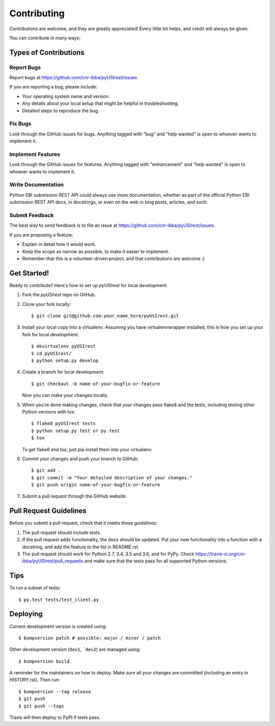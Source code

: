 .. highlight:: shell

============
Contributing
============

Contributions are welcome, and they are greatly appreciated! Every little bit
helps, and credit will always be given.

You can contribute in many ways:

Types of Contributions
----------------------

Report Bugs
~~~~~~~~~~~

Report bugs at https://github.com/cnr-ibba/pyUSIrest/issues.

If you are reporting a bug, please include:

* Your operating system name and version.
* Any details about your local setup that might be helpful in troubleshooting.
* Detailed steps to reproduce the bug.

Fix Bugs
~~~~~~~~

Look through the GitHub issues for bugs. Anything tagged with "bug" and "help
wanted" is open to whoever wants to implement it.

Implement Features
~~~~~~~~~~~~~~~~~~

Look through the GitHub issues for features. Anything tagged with "enhancement"
and "help wanted" is open to whoever wants to implement it.

Write Documentation
~~~~~~~~~~~~~~~~~~~

Python EBI submission REST API could always use more documentation, whether as part of the
official Python EBI submission REST API docs, in docstrings, or even on the web in blog posts,
articles, and such.

Submit Feedback
~~~~~~~~~~~~~~~

The best way to send feedback is to file an issue at https://github.com/cnr-ibba/pyUSIrest/issues.

If you are proposing a feature:

* Explain in detail how it would work.
* Keep the scope as narrow as possible, to make it easier to implement.
* Remember that this is a volunteer-driven project, and that contributions
  are welcome :)

Get Started!
------------

Ready to contribute? Here's how to set up `pyUSIrest` for local development.

1. Fork the `pyUSIrest` repo on GitHub.
2. Clone your fork locally::

    $ git clone git@github.com:your_name_here/pyUSIrest.git

3. Install your local copy into a virtualenv. Assuming you have virtualenvwrapper installed, this is how you set up your fork for local development::

    $ mkvirtualenv pyUSIrest
    $ cd pyUSIrest/
    $ python setup.py develop

4. Create a branch for local development::

    $ git checkout -b name-of-your-bugfix-or-feature

   Now you can make your changes locally.

5. When you're done making changes, check that your changes pass flake8 and the
   tests, including testing other Python versions with tox::

    $ flake8 pyUSIrest tests
    $ python setup.py test or py.test
    $ tox

   To get flake8 and tox, just pip install them into your virtualenv.

6. Commit your changes and push your branch to GitHub::

    $ git add .
    $ git commit -m "Your detailed description of your changes."
    $ git push origin name-of-your-bugfix-or-feature

7. Submit a pull request through the GitHub website.

Pull Request Guidelines
-----------------------

Before you submit a pull request, check that it meets these guidelines:

1. The pull request should include tests.
2. If the pull request adds functionality, the docs should be updated. Put
   your new functionality into a function with a docstring, and add the
   feature to the list in README.rst.
3. The pull request should work for Python 2.7, 3.4, 3.5 and 3.6, and for PyPy. Check
   https://travis-ci.org/cnr-ibba/pyUSIrest/pull_requests
   and make sure that the tests pass for all supported Python versions.

Tips
----

To run a subset of tests::

$ py.test tests/test_client.py


Deploying
---------

Current development version is created using::

$ bumpversion patch # possible: major / minor / patch

Other development version (``dev1``, ```dev2``) are managed using::

$ bumpversion build

A reminder for the maintainers on how to deploy.
Make sure all your changes are committed (including an entry in HISTORY.rst).
Then run::

$ bumpversion --tag release
$ git push
$ git push --tags

Travis will then deploy to PyPI if tests pass.
